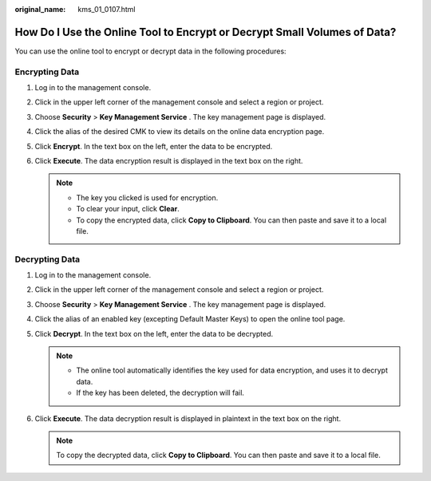 :original_name: kms_01_0107.html

.. _kms_01_0107:

How Do I Use the Online Tool to Encrypt or Decrypt Small Volumes of Data?
=========================================================================

You can use the online tool to encrypt or decrypt data in the following procedures:

Encrypting Data
---------------

#. Log in to the management console.
#. Click |image1| in the upper left corner of the management console and select a region or project.
#. Choose **Security** > **Key Management Service** . The key management page is displayed.
#. Click the alias of the desired CMK to view its details on the online data encryption page.
#. Click **Encrypt**. In the text box on the left, enter the data to be encrypted.
#. Click **Execute**. The data encryption result is displayed in the text box on the right.

   .. note::

      -  The key you clicked is used for encryption.
      -  To clear your input, click **Clear**.
      -  To copy the encrypted data, click **Copy to Clipboard**. You can then paste and save it to a local file.

Decrypting Data
---------------

#. Log in to the management console.
#. Click |image2| in the upper left corner of the management console and select a region or project.
#. Choose **Security** > **Key Management Service** . The key management page is displayed.
#. Click the alias of an enabled key (excepting Default Master Keys) to open the online tool page.
#. Click **Decrypt**. In the text box on the left, enter the data to be decrypted.

   .. note::

      -  The online tool automatically identifies the key used for data encryption, and uses it to decrypt data.
      -  If the key has been deleted, the decryption will fail.

#. Click **Execute**. The data decryption result is displayed in plaintext in the text box on the right.

   .. note::

      To copy the decrypted data, click **Copy to Clipboard**. You can then paste and save it to a local file.

.. |image1| image:: /_static/images/en-us_image_0237800345.png
.. |image2| image:: /_static/images/en-us_image_0237800345.png
